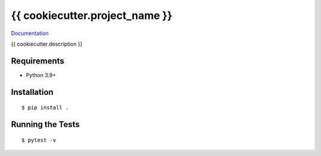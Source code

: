 ===============================
{{ cookiecutter.project_name }}
===============================

.. image:: https://github.com/{{ cookiecutter.github_repo_group }}/{{ cookiecutter.repo_name }}/actions/workflows/standard.yml/badge.svg
        :target: https://github.com/{{ cookiecutter.github_repo_group }}/{{ cookiecutter.repo_name }}/actions/workflows/standard.yml

.. image:: https://img.shields.io/pypi/v/{{ cookiecutter.repo_name }}.svg
        :target: https://pypi.python.org/pypi/{{ cookiecutter.repo_name }}


`Documentation <https://{{ cookiecutter.github_repo_group }}.github.io/{{ cookiecutter.repo_name}}/>`_

{{ cookiecutter.description }}

Requirements
------------

* Python 3.9+

Installation
------------

::

  $ pip install .

Running the Tests
-----------------
::

  $ pytest -v
